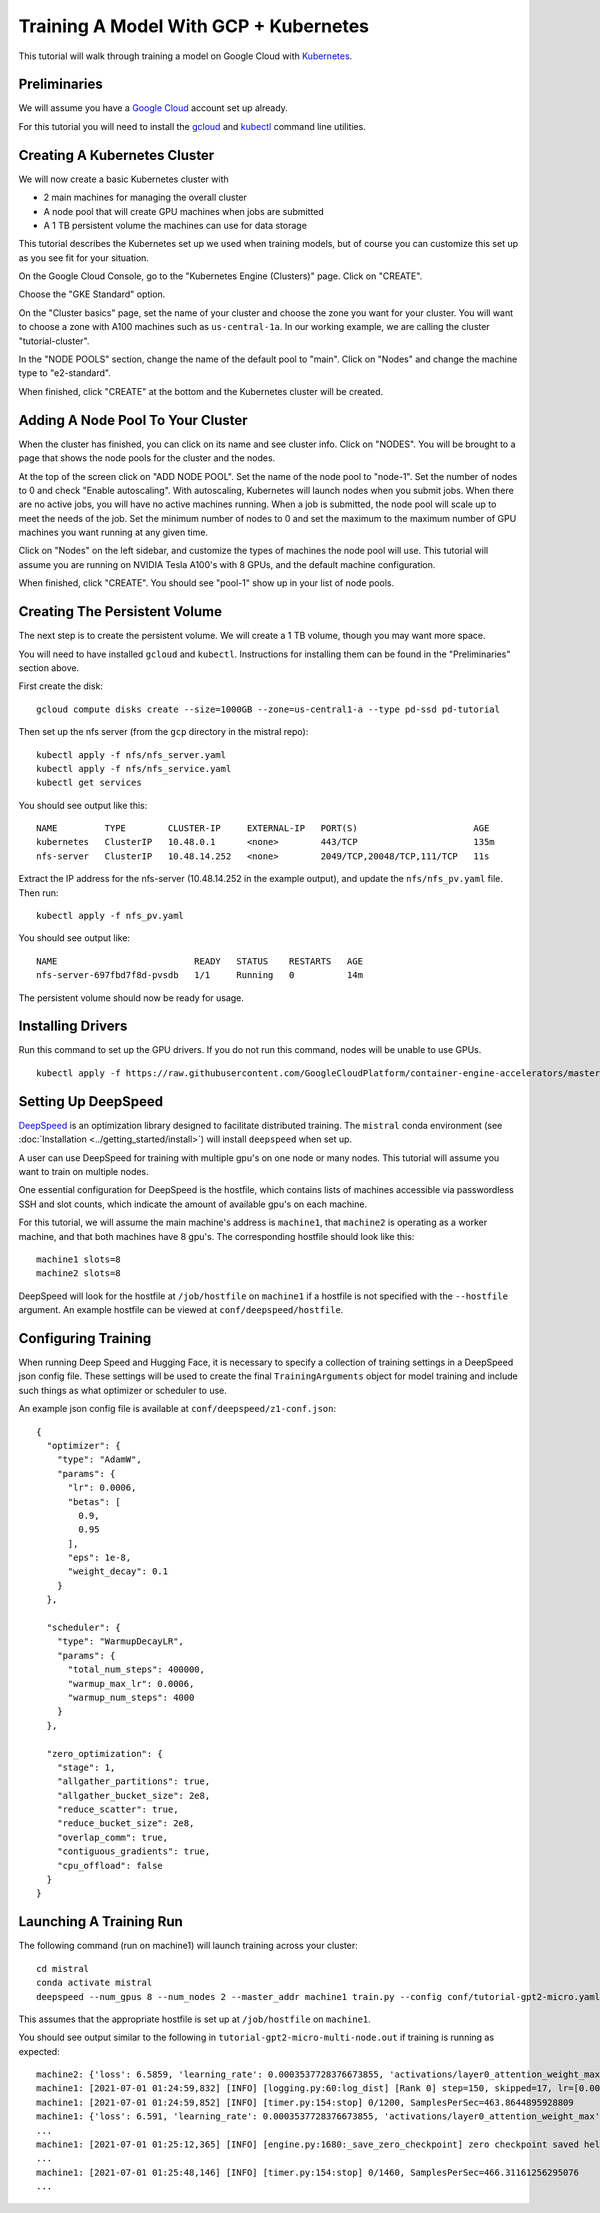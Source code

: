 Training A Model With GCP + Kubernetes
======================================

This tutorial will walk through training a model on Google Cloud with `Kubernetes <https://kubernetes.io/>`_.

Preliminaries
-------------

We will assume you have a `Google Cloud <https://cloud.google.com/>`_ account set up already.

For this tutorial you will need to install the `gcloud <https://cloud.google.com/sdk/docs/downloads-interactive>`_ and `kubectl <https://kubernetes.io/docs/tasks/tools/install-kubectl-linux/>`_ command line utilities.

Creating A Kubernetes Cluster
-----------------------------

We will now create a basic Kubernetes cluster with

* 2 main machines for managing the overall cluster
* A node pool that will create GPU machines when jobs are submitted
* A 1 TB persistent volume the machines can use for data storage

This tutorial describes the Kubernetes set up we used when training models, but of course you can customize this set up as you see fit for your situation.

On the Google Cloud Console, go to the "Kubernetes Engine (Clusters)" page. Click on "CREATE".

Choose the "GKE Standard" option.

On the "Cluster basics" page, set the name of your cluster and choose the zone you want for your cluster.
You will want to choose a zone with A100 machines such as ``us-central-1a``. In our working example, we
are calling the cluster "tutorial-cluster".

In the "NODE POOLS" section, change the name of the default pool to "main". Click on "Nodes" and change
the machine type to "e2-standard".

When finished, click "CREATE" at the bottom and the Kubernetes cluster will be created.

Adding A Node Pool To Your Cluster
----------------------------------

When the cluster has finished, you can click on its name and see cluster info. Click on "NODES". You
will be brought to a page that shows the node pools for the cluster and the nodes.

At the top of the screen click on "ADD NODE POOL". Set the name of the node pool to "node-1". Set the number of nodes
to 0 and check "Enable autoscaling". With autoscaling, Kubernetes will launch nodes when you submit jobs. When there
are no active jobs, you will have no active machines running. When a job is submitted, the node pool will scale up to
meet the needs of the job. Set the minimum number of nodes to 0 and set the maximum to the maximum number of GPU machines
you want running at any given time.

Click on "Nodes" on the left sidebar, and customize the types of machines the node pool will use. This tutorial will
assume you are running on NVIDIA Tesla A100's with 8 GPUs, and the default machine configuration.

When finished, click "CREATE". You should see "pool-1" show up in your list of node pools.

Creating The Persistent Volume
------------------------------

The next step is to create the persistent volume. We will create a 1 TB volume, though you may want more space.

You will need to have installed ``gcloud`` and ``kubectl``. Instructions for installing them can be found in
the "Preliminaries" section above.

First create the disk: ::

    gcloud compute disks create --size=1000GB --zone=us-central1-a --type pd-ssd pd-tutorial

Then set up the nfs server (from the ``gcp`` directory in the mistral repo): ::

    kubectl apply -f nfs/nfs_server.yaml
    kubectl apply -f nfs/nfs_service.yaml
    kubectl get services

You should see output like this: ::

    NAME         TYPE        CLUSTER-IP     EXTERNAL-IP   PORT(S)                      AGE
    kubernetes   ClusterIP   10.48.0.1      <none>        443/TCP                      135m
    nfs-server   ClusterIP   10.48.14.252   <none>        2049/TCP,20048/TCP,111/TCP   11s

Extract the IP address for the nfs-server (10.48.14.252 in the example output), and update the ``nfs/nfs_pv.yaml``
file. Then run: ::

    kubectl apply -f nfs_pv.yaml

You should see output like: ::

    NAME                          READY   STATUS    RESTARTS   AGE
    nfs-server-697fbd7f8d-pvsdb   1/1     Running   0          14m

The persistent volume should now be ready for usage.

Installing Drivers
------------------

Run this command to set up the GPU drivers. If you do not run this command, nodes will be unable to use GPUs. ::

    kubectl apply -f https://raw.githubusercontent.com/GoogleCloudPlatform/container-engine-accelerators/master/nvidia-driver-installer/cos/daemonset-preloaded.yaml




Setting Up DeepSpeed
--------------------

`DeepSpeed <https://www.deepspeed.ai>`_ is an optimization library designed to facilitate distributed training.
The ``mistral`` conda environment (see :doc:`Installation <../getting_started/install>`) will install ``deepspeed``
when set up.

A user can use DeepSpeed for training with multiple gpu's on one node or many nodes. This tutorial will assume
you want to train on multiple nodes.

One essential configuration for DeepSpeed is the hostfile, which contains lists of machines accessible
via passwordless SSH and slot counts, which indicate the amount of available gpu's on each machine.

For this tutorial, we will assume the main machine's address is ``machine1``, that ``machine2`` is operating as a
worker machine, and that both machines have 8 gpu's. The corresponding hostfile should look like this: ::

    machine1 slots=8
    machine2 slots=8

DeepSpeed will look for the hostfile at ``/job/hostfile`` on ``machine1`` if a hostfile is not specified with the
``--hostfile`` argument. An example hostfile can be viewed at ``conf/deepspeed/hostfile``.

Configuring Training
---------------------

When running Deep Speed and Hugging Face, it is necessary to specify a collection of training settings in a DeepSpeed
json config file. These settings will be used to create the final ``TrainingArguments`` object for model training
and include such things as what optimizer or scheduler to use.

An example json config file is available at ``conf/deepspeed/z1-conf.json``: ::

    {
      "optimizer": {
        "type": "AdamW",
        "params": {
          "lr": 0.0006,
          "betas": [
            0.9,
            0.95
          ],
          "eps": 1e-8,
          "weight_decay": 0.1
        }
      },

      "scheduler": {
        "type": "WarmupDecayLR",
        "params": {
          "total_num_steps": 400000,
          "warmup_max_lr": 0.0006,
          "warmup_num_steps": 4000
        }
      },

      "zero_optimization": {
        "stage": 1,
        "allgather_partitions": true,
        "allgather_bucket_size": 2e8,
        "reduce_scatter": true,
        "reduce_bucket_size": 2e8,
        "overlap_comm": true,
        "contiguous_gradients": true,
        "cpu_offload": false
      }
    }

Launching A Training Run
------------------------

The following command (run on machine1) will launch training across your cluster: ::

    cd mistral
    conda activate mistral
    deepspeed --num_gpus 8 --num_nodes 2 --master_addr machine1 train.py --config conf/tutorial-gpt2-micro.yaml --nnodes 2 --nproc_per_node 8 --training_arguments.fp16 true --training_arguments.per_device_train_batch_size 4 --training_arguments.deepspeed conf/deepspeed/z1-conf.json --run_id tutorial-gpt2-micro-multi-node > tutorial-gpt2-micro-multi-node.out 2> tutorial-gpt2-micro-multi-node.err

This assumes that the appropriate hostfile is set up at ``/job/hostfile`` on ``machine1``.

You should see output similar to the following in ``tutorial-gpt2-micro-multi-node.out`` if training is running as expected: ::

    machine2: {'loss': 6.5859, 'learning_rate': 0.0003537728376673855, 'activations/layer0_attention_weight_max': 6.225409030914307, 'activations/layer0_attention_weight_min': -6.8558735847473145, 'activations/layer1_attention_weight_max': 2.5137383937835693, 'activations/layer1_attention_weight_min': -3.4525303840637207, 'activations/layer2_attention_weight_max': 1.65605628490448, 'activations/layer2_attention_weight_min': -2.03672194480896, 'activations/layer3_attention_weight_max': 1.8134779930114746, 'activations/layer3_attention_weight_min': -1.6253358125686646, 'activations/layer4_attention_weight_max': 1.5045760869979858, 'activations/layer4_attention_weight_min': -1.482985496520996, 'activations/layer5_attention_weight_max': 3.2311043739318848, 'activations/layer5_attention_weight_min': -2.9691357612609863, 'activations/layer6_attention_weight_max': 5.682344913482666, 'activations/layer6_attention_weight_min': -4.275859355926514, 'activations/layer7_attention_weight_max': 0.7755581736564636, 'activations/layer7_attention_weight_min': -0.6805652379989624, 'activations/layer8_attention_weight_max': 1.4897541999816895, 'activations/layer8_attention_weight_min': -1.216135025024414, 'activations/layer9_attention_weight_max': 1.1379717588424683, 'activations/layer9_attention_weight_min': -1.412354826927185, 'activations/layer10_attention_weight_max': 2.4922404289245605, 'activations/layer10_attention_weight_min': -2.0055084228515625, 'activations/layer11_attention_weight_max': 1.4722517728805542, 'activations/layer11_attention_weight_min': -1.2682315111160278, 'epoch': 0.7}
    machine1: [2021-07-01 01:24:59,832] [INFO] [logging.py:60:log_dist] [Rank 0] step=150, skipped=17, lr=[0.0003537728376673855], mom=[[0.9, 0.95]]
    machine1: [2021-07-01 01:24:59,852] [INFO] [timer.py:154:stop] 0/1200, SamplesPerSec=463.8644895928809
    machine1: {'loss': 6.591, 'learning_rate': 0.0003537728376673855, 'activations/layer0_attention_weight_max': 5.9575395584106445, 'activations/layer0_attention_weight_min': -7.12982177734375, 'activations/layer1_attention_weight_max': 2.775029182434082, 'activations/layer1_attention_weight_min': -3.474602222442627, 'activations/layer2_attention_weight_max': 1.8722176551818848, 'activations/layer2_attention_weight_min': -1.927580714225769, 'activations/layer3_attention_weight_max': 1.8707917928695679, 'activations/layer3_attention_weight_min': -1.787396788597107, 'activations/layer4_attention_weight_max': 1.47317636013031, 'activations/layer4_attention_weight_min': -1.391649603843689, 'activations/layer5_attention_weight_max': 3.2698564529418945, 'activations/layer5_attention_weight_min': -2.83353328704834, 'activations/layer6_attention_weight_max': 5.822953701019287, 'activations/layer6_attention_weight_min': -4.2001142501831055, 'activations/layer7_attention_weight_max': 0.782840371131897, 'activations/layer7_attention_weight_min': -0.7528175115585327, 'activations/layer8_attention_weight_max': 1.5653538703918457, 'activations/layer8_attention_weight_min': -1.1807199716567993, 'activations/layer9_attention_weight_max': 1.1230956315994263, 'activations/layer9_attention_weight_min': -1.4319841861724854, 'activations/layer10_attention_weight_max': 2.5261030197143555, 'activations/layer10_attention_weight_min': -1.9104121923446655, 'activations/layer11_attention_weight_max': 1.4361441135406494, 'activations/layer11_attention_weight_min': -1.2555559873580933, 'epoch': 0.7}
    ...
    machine1: [2021-07-01 01:25:12,365] [INFO] [engine.py:1680:_save_zero_checkpoint] zero checkpoint saved hello-world/runs/hello-world-multi-node/checkpoint-150/global_step150/zero_pp_rank_5_mp_rank_00optim_states.pt
    ...
    machine1: [2021-07-01 01:25:48,146] [INFO] [timer.py:154:stop] 0/1460, SamplesPerSec=466.31161256295076
    ...

